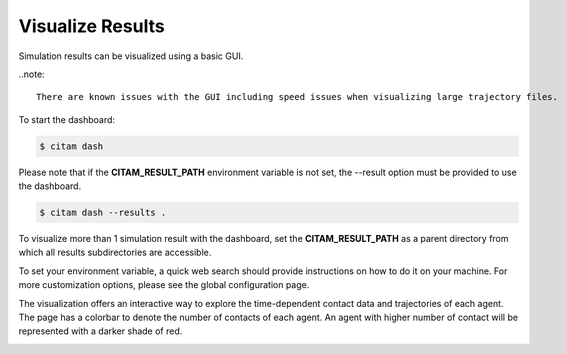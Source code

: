 .. _visualize:

==================
Visualize Results
==================

Simulation results can be visualized using a basic GUI. 

..note::

    There are known issues with the GUI including speed issues when visualizing large trajectory files.

To start the dashboard:

.. code-block:: console

    $ citam dash

Please note that if the **CITAM_RESULT_PATH** environment variable is not set, the
--result option must be provided to use the dashboard.

.. code-block:: console

    $ citam dash --results .

To visualize more than 1 simulation result with the dashboard, set the **CITAM_RESULT_PATH**
as a parent directory from which all results subdirectories are accessible.

To set your environment variable, a quick web search should provide instructions
on how to do it on your machine. For more customization options, please see the global configuration page.


|main_dash|


The visualization offers an interactive way to explore the time-dependent contact
data and trajectories of each agent. The page has a colorbar to denote the number of contacts of each agent.
An agent with higher number of contact will be represented with a darker shade of red.

|visual|

.. |main_dash| image:: assets/main_dash.png
    :align: middle
    :alt: Main dashboard

.. |visual| image:: assets/visual.png
    :align: middle
    :alt: Visualization image
